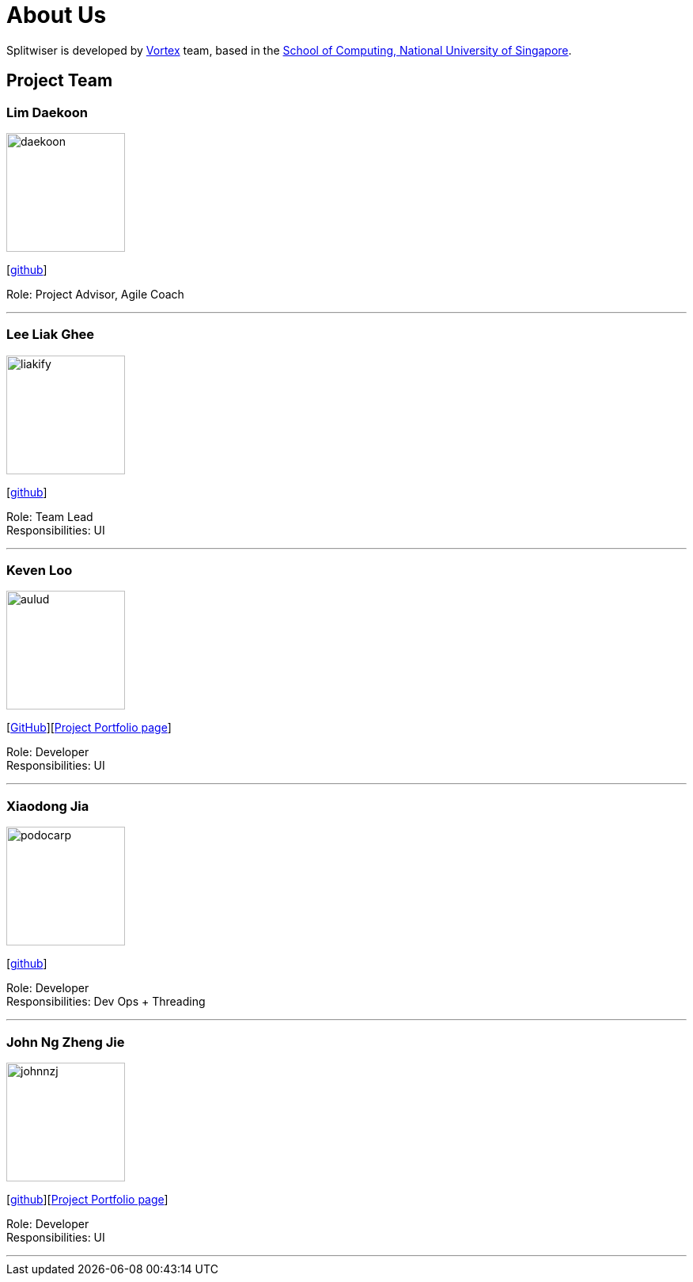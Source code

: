 = About Us
:site-section: AboutUs
:relfileprefix: team/
:imagesDir: images
:stylesDir: stylesheets

Splitwiser is developed by https://github.com/orgs/AY1920S1-CS2103T-W11-2/teams/developers[Vortex] team, based in the http://www.comp.nus.edu.sg[School of Computing, National University of Singapore].

== Project Team

=== Lim Daekoon
image::daekoon.jpg[width="150", align="left"]
{empty}[https://github.com/daekoon[github]]

Role: Project Advisor, Agile Coach

'''

=== Lee Liak Ghee
image::liakify.png[width="150", align="left"]
{empty}[https://github.com/liakify[github]]

Role: Team Lead +
Responsibilities: UI

'''

=== Keven Loo
image::aulud.png[width="150", align="left"]
{empty}[https://github.com/Aulud[GitHub]][https://ay1920s1-cs2103t-w11-2.github.io/main/team/aulud.html[Project Portfolio page]]

Role: Developer +
Responsibilities: UI

'''

=== Xiaodong Jia
image::podocarp.png[width="150", align="left"]
{empty}[https://github.com/podocarp[github]]

Role: Developer +
Responsibilities: Dev Ops + Threading

'''

=== John Ng Zheng Jie
image::johnnzj.png[width="150", align="left"]
{empty}[https://github.com/johnnzj[github]][https://ay1920s1-cs2103t-w11-2.github.io/main/team/johnnzj.html[Project Portfolio page]]

Role: Developer +
Responsibilities: UI

'''
